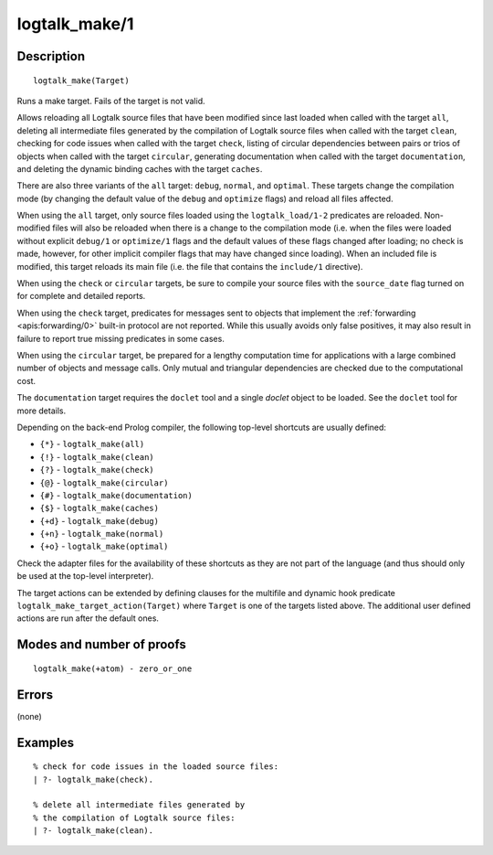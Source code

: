 ..
   This file is part of Logtalk <https://logtalk.org/>  
   Copyright 1998-2018 Paulo Moura <pmoura@logtalk.org>

   Licensed under the Apache License, Version 2.0 (the "License");
   you may not use this file except in compliance with the License.
   You may obtain a copy of the License at

       http://www.apache.org/licenses/LICENSE-2.0

   Unless required by applicable law or agreed to in writing, software
   distributed under the License is distributed on an "AS IS" BASIS,
   WITHOUT WARRANTIES OR CONDITIONS OF ANY KIND, either express or implied.
   See the License for the specific language governing permissions and
   limitations under the License.


.. index:: logtalk_make/1
.. _predicates_logtalk_make_1:

logtalk_make/1
==============

Description
-----------

::

   logtalk_make(Target)

Runs a make target. Fails of the target is not valid.

Allows reloading all Logtalk source files that have been modified since
last loaded when called with the target ``all``, deleting all
intermediate files generated by the compilation of Logtalk source files
when called with the target ``clean``, checking for code issues when
called with the target ``check``, listing of circular dependencies
between pairs or trios of objects when called with the target
``circular``, generating documentation when called with the target
``documentation``, and deleting the dynamic binding caches with the
target ``caches``.

There are also three variants of the ``all`` target: ``debug``,
``normal``, and ``optimal``. These targets change the compilation mode
(by changing the default value of the ``debug`` and ``optimize`` flags)
and reload all files affected.

When using the ``all`` target, only source files loaded using the
``logtalk_load/1-2`` predicates are reloaded. Non-modified files will
also be reloaded when there is a change to the compilation mode (i.e.
when the files were loaded without explicit ``debug/1`` or
``optimize/1`` flags and the default values of these flags changed after
loading; no check is made, however, for other implicit compiler flags
that may have changed since loading). When an included file is modified,
this target reloads its main file (i.e. the file that contains the
``include/1`` directive).

When using the ``check`` or ``circular`` targets, be sure to compile
your source files with the ``source_date`` flag turned on for complete
and detailed reports.

When using the ``check`` target, predicates for messages sent to objects
that implement the :ref:`forwarding <apis:forwarding/0>` built-in protocol
are not reported. While this usually avoids only false positives, it may
also result in failure to report true missing predicates in some cases.

When using the ``circular`` target, be prepared for a lengthy
computation time for applications with a large combined number of
objects and message calls. Only mutual and triangular dependencies are
checked due to the computational cost.

The ``documentation`` target requires the ``doclet`` tool and a single
*doclet* object to be loaded. See the ``doclet`` tool for more details.

Depending on the back-end Prolog compiler, the following top-level shortcuts
are usually defined:

* ``{*}`` - ``logtalk_make(all)``
* ``{!}`` - ``logtalk_make(clean)``
* ``{?}`` - ``logtalk_make(check)``
* ``{@}`` - ``logtalk_make(circular)``
* ``{#}`` - ``logtalk_make(documentation)``
* ``{$}`` - ``logtalk_make(caches)``
* ``{+d}`` - ``logtalk_make(debug)``
* ``{+n}`` - ``logtalk_make(normal)``
* ``{+o}`` - ``logtalk_make(optimal)``

Check the adapter files for the availability of these shortcuts as they are
not part of the language (and thus should only be used at the top-level
interpreter).

The target actions can be extended by defining clauses for the multifile
and dynamic hook predicate ``logtalk_make_target_action(Target)`` where
``Target`` is one of the targets listed above. The additional user
defined actions are run after the default ones.

Modes and number of proofs
--------------------------

::

   logtalk_make(+atom) - zero_or_one

Errors
------

(none)

Examples
--------

::

   % check for code issues in the loaded source files:
   | ?- logtalk_make(check).

   % delete all intermediate files generated by
   % the compilation of Logtalk source files:
   | ?- logtalk_make(clean).

.. seealso::

   :ref:`predicates_logtalk_compile_1`,
   :ref:`predicates_logtalk_compile_2`,
   :ref:`predicates_logtalk_load_1`,
   :ref:`predicates_logtalk_load_2`,
   :ref:`predicates_logtalk_make_0`,
   :ref:`predicates_logtalk_make_target_action_1`
